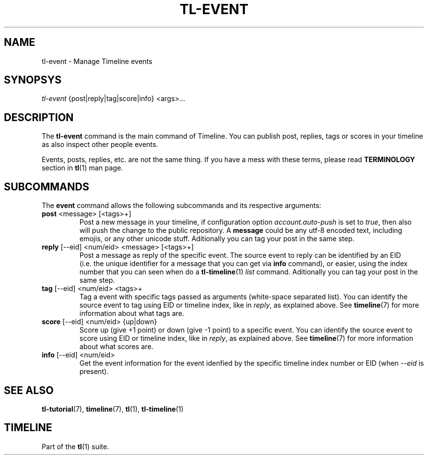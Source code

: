 .\" Automatically generated by Pandoc 2.13
.\"
.TH "TL-EVENT" "1" "2021-04-18" "Timeline v1.7-23-g4c84ea6" "Timeline Manual"
.hy
.SH NAME
.PP
tl-event - Manage Timeline events
.SH SYNOPSYS
.PP
\f[I]tl-event\f[R] {post|reply|tag|score|info} <args>\&...
.SH DESCRIPTION
.PP
The \f[B]tl-event\f[R] command is the main command of Timeline.
You can publish post, replies, tags or scores in your timeline as also
inspect other people events.
.PP
Events, posts, replies, etc.
are not the same thing.
If you have a mess with these terms, please read \f[B]TERMINOLOGY\f[R]
section in \f[B]tl\f[R](1) man page.
.SH SUBCOMMANDS
.PP
The \f[B]event\f[R] command allows the following subcommands and its
respective arguments:
.TP
\f[B]post\f[R] <message> [<tags>+]
Post a new message in your timeline, if configuration option
\f[I]account.auto-push\f[R] is set to \f[I]true\f[R], then also will
push the change to the public repository.
A \f[B]message\f[R] could be any utf-8 encoded text, including emojis,
or any other unicode stuff.
Aditionally you can tag your post in the same step.
.TP
\f[B]reply\f[R] [--eid] <num/eid> <message> [<tags>+]
Post a message as reply of the specific event.
The source event to reply can be identified by an EID (i.e.\ the unique
identifier for a message that you can get via \f[B]info\f[R] command),
or easier, using the index number that you can seen when do a
\f[B]tl-timeline\f[R](1) \f[I]list\f[R] command.
Aditionally you can tag your post in the same step.
.TP
\f[B]tag\f[R] [--eid] <num/eid> <tags>+
Tag a event with specific tags passed as arguments (white-space
separated list).
You can identify the source event to tag using EID or timeline index,
like in \f[I]reply\f[R], as explained above.
See \f[B]timeline\f[R](7) for more information about what tags are.
.TP
\f[B]score\f[R] [--eid] <num/eid> {up|down}
Score up (give +1 point) or down (give -1 point) to a specific event.
You can identify the source event to score using EID or timeline index,
like in \f[I]reply\f[R], as explained above.
See \f[B]timeline\f[R](7) for more information about what scores are.
.TP
\f[B]info\f[R] [--eid] <num/eid>
Get the event information for the event idenfied by the specific
timeline index number or EID (when \f[I]--eid\f[R] is present).
.SH SEE ALSO
.PP
\f[B]tl-tutorial\f[R](7), \f[B]timeline\f[R](7), \f[B]tl\f[R](1),
\f[B]tl-timeline\f[R](1)
.SH TIMELINE
.PP
Part of the \f[B]tl\f[R](1) suite.
